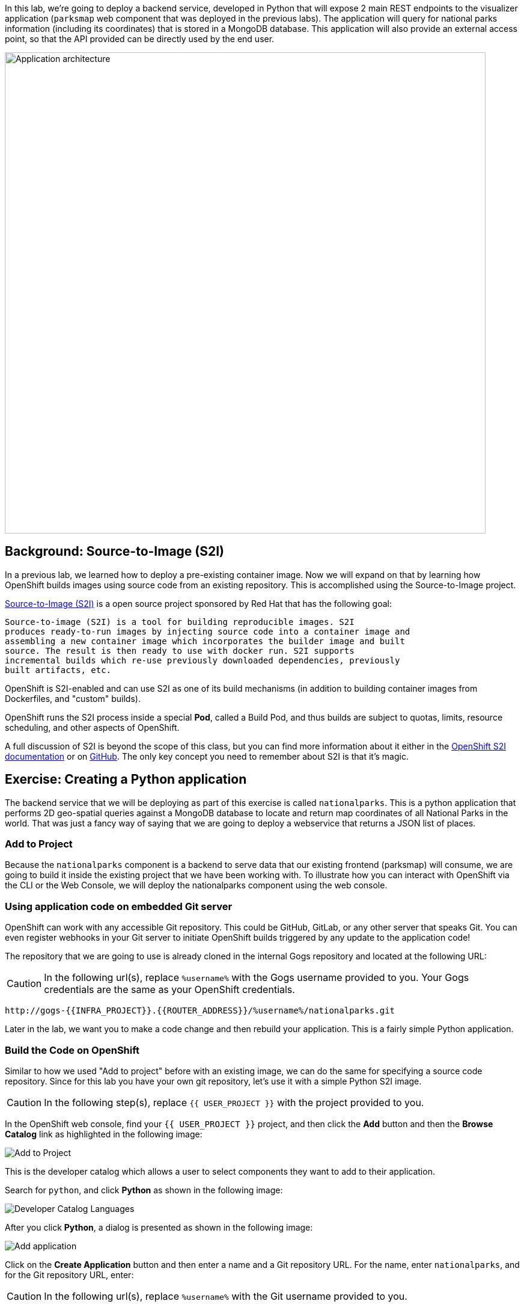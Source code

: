 In this lab, we're going to deploy a backend service, developed in Python
that will expose 2 main REST endpoints to the visualizer
application (`parksmap` web component that was deployed in the previous labs).
The application will query for national parks information (including its
coordinates) that is stored in a MongoDB database.  This application will also
provide an external access point, so that the API provided can be directly used
by the end user.

image::images/roadshow-app-architecture-nationalparks-1.png[Application architecture,800,align="center"]

== Background: Source-to-Image (S2I)

In a previous lab, we learned how to deploy a pre-existing container
image. Now we will expand on that by learning how OpenShift builds
 images using source code from an existing repository.  This is accomplished using the Source-to-Image project.

https://github.com/openshift/source-to-image[Source-to-Image (S2I)] is a
open source project sponsored by Red Hat that has the following goal:

[source]
----
Source-to-image (S2I) is a tool for building reproducible images. S2I
produces ready-to-run images by injecting source code into a container image and
assembling a new container image which incorporates the builder image and built
source. The result is then ready to use with docker run. S2I supports
incremental builds which re-use previously downloaded dependencies, previously
built artifacts, etc.
----

OpenShift is S2I-enabled and can use S2I as one of its build mechanisms (in
addition to building container images from Dockerfiles, and "custom" builds).

OpenShift runs the S2I process inside a special *Pod*, called a Build
Pod, and thus builds are subject to quotas, limits, resource scheduling, and
other aspects of OpenShift.

A full discussion of S2I is beyond the scope of this class, but you can find
more information about it either in the
https://{{DOCS_URL}}/creating_images/s2i.html[OpenShift S2I documentation]
or on https://github.com/openshift/source-to-image[GitHub]. The only key concept you need to
remember about S2I is that it's magic.

== Exercise: Creating a Python application

The backend service that we will be deploying as part of this exercise is
called `nationalparks`.  This is a python application that performs 2D
geo-spatial queries against a MongoDB database to locate and return map
coordinates of all National Parks in the world. That was just a fancy way of
saying that we are going to deploy a webservice that returns a JSON list of
places.

=== Add to Project
Because the `nationalparks` component is a backend to serve data that our
existing frontend (parksmap) will consume, we are going to build it inside the existing
project that we have been working with. To illustrate how you can interact with OpenShift via the CLI or the Web Console, we will deploy the nationalparks component using the web console.

=== Using application code on embedded Git server

OpenShift can work with any accessible Git repository. This could be GitHub,
GitLab, or any other server that speaks Git. You can even register webhooks in
your Git server to initiate OpenShift builds triggered by any update to the
application code!

The repository that we are going to use is already cloned in the internal Gogs repository
and located at the following URL:

CAUTION: In the following url(s), replace `%username%` with the Gogs username provided to you. Your Gogs credentials are the same as your OpenShift credentials.

[source,role=copypaste]
----
http://gogs-{{INFRA_PROJECT}}.{{ROUTER_ADDRESS}}/%username%/nationalparks.git
----

Later in the lab, we want you to make a code change and then rebuild your
application. This is a fairly simple Python application.

=== Build the Code on OpenShift

Similar to how we used "Add to project" before with an existing image, we
can do the same for specifying a source code repository. Since for this lab you
have your own git repository, let's use it with a simple Python S2I image.

CAUTION: In the following step(s), replace `{{ USER_PROJECT }}` with the project provided to you.

In the OpenShift web console, find your `{{ USER_PROJECT }}` project, and then
click the *Add* button and then the *Browse Catalog* link as highlighted in the following image:

image::images/nationalparks-show-catalog.png[Add to Project]

This is the developer catalog which allows a user to select components they want to add to their application.

Search for `python`, and click *Python* as shown in the following image:

image::images/nationalparks-python-sarch-python.png[Developer Catalog Languages]

After you click *Python*, a dialog is presented as shown in the following image:

image::images/nationalparks-python-new-python-service.png[Add application]

Click on the *Create Application* button and then enter a name and a Git repository URL. For the name, enter `nationalparks`,
and for the Git repository URL, enter:

CAUTION: In the following url(s), replace `%username%` with the Git username provided to you.

[source,role=copypaste]
----
http://gogs-{{INFRA_PROJECT}}.{{ROUTER_ADDRESS}}/%username%/nationalparks.git
----

NOTE: All of these runtimes shown are made available via *Templates* and
*ImageStreams*, which will be discussed in a later lab.

In the *Git Repository* field enter the base of the Git repository for
your `nationalparks` application. This will cause the S2I
process to grab that specific tag in the code repository.

Check the box to create a route and then click the *Create* button.

image::images/nationalparks-python-configure-python-service.png[Runtimes]

To see the build logs, click *Builds -> Builds*, then click on the *nationalparks-1* build, and finally click *Logs*.

image::images/nationalparks-python-new-python-build.png[Nationalparks build]

The initial build will take a few minutes to downloads all of the dependencies needed for
the application. You can see all of this happening in real time!

From the command line, you can also see the *Builds*:

[source,bash,role=copypaste]
----
oc get builds
----

You'll see output like:

[source,bash]
----
NAME              TYPE      FROM          STATUS     STARTED              DURATION
nationalparks-1   Source    Git@b052ae6   Running    About a minute ago   1m2s
----

You can also view the build logs with the following command:

[source,bash,role=copypaste]
----
oc logs -f builds/nationalparks-1
----

After the build has completed and successfully:

* The S2I process will push the resulting container image to the internal OpenShift registry
* The *DeploymentConfiguration* (DC) will detect that the image has changed, and this
  will cause a new deployment to happen.
* A *ReplicationController* (RC) will be spawned for this new deployment.
* The RC will detect no *Pods* are running and will cause one to be deployed, as our default replica count is just 1.

In the end, when issuing the `oc get pods` command, you will see that the build Pod
has finished (exited) and that an application *Pod* is in a ready and running state:

[source,bash]
----
NAME                    READY     STATUS      RESTARTS   AGE
nationalparks-1-tkid3   1/1       Running     3          2m
nationalparks-1-build   0/1       Completed   0          3m
parksmap-1-4hbtk        1/1       Running     0          2h
----

If you look again at the web console, you will notice that, when you create the
application this way, OpenShift also creates a *Route* for you. You can see the
URL in the web console, or via the command line:

[source,bash,role=copypaste]
----
oc get routes
----

Where you should see something like the following:

[source,bash]
----
NAME            HOST/PORT                                                   PATH      SERVICES        PORT       TERMINATION
nationalparks   nationalparks-{{ USER_PROJECT }}.{{ROUTER_ADDRESS}}             nationalparks   8080-tcp
parksmap        parksmap-{{ USER_PROJECT }}.{{ROUTER_ADDRESS}}                  parksmap        8080-tcp
----

In the above example, the URL is:

CAUTION: In the following url(s), replace `{{ USER_PROJECT }}` with the project provided to you.

[source,bash,role=copypaste]
----
http://nationalparks-{{ USER_PROJECT }}.{{ROUTER_ADDRESS}}
----

Since this is a backend application, it doesn't actually have a web interface.
However, it can still be used with a browser. All backends that work with the parksmap
frontend are required to implement a `/ws/info/` endpoint. To test, the
complete URL to enter in your browser is:

CAUTION: In the following url(s), replace `{{ USER_PROJECT }}` with the project provided to you.

[source,bash,role=copypaste]
----
http://nationalparks-{{ USER_PROJECT }}.{{ROUTER_ADDRESS}}/ws/info/
----

WARNING: The trailing slash is *required*.

You will see a simple JSON string:

[source,json]
----
{"id":"nationalparks-py","displayName":"National Parks (PY)","center":{"latitude":"47.039304","longitude":"14.505178"},"zoom":4}
----

Earlier we said:

[source,bash]
----
This is a Python application that performs 2D geo-spatial queries
against a MongoDB database
----

But we don't have a database. Yet.
